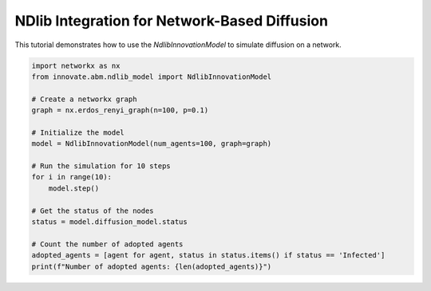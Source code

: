 .. _tutorial_ndlib_integration:

NDlib Integration for Network-Based Diffusion
=============================================

This tutorial demonstrates how to use the `NdlibInnovationModel` to simulate diffusion on a network.

.. code-block:: python

    import networkx as nx
    from innovate.abm.ndlib_model import NdlibInnovationModel

    # Create a networkx graph
    graph = nx.erdos_renyi_graph(n=100, p=0.1)

    # Initialize the model
    model = NdlibInnovationModel(num_agents=100, graph=graph)

    # Run the simulation for 10 steps
    for i in range(10):
        model.step()

    # Get the status of the nodes
    status = model.diffusion_model.status

    # Count the number of adopted agents
    adopted_agents = [agent for agent, status in status.items() if status == 'Infected']
    print(f"Number of adopted agents: {len(adopted_agents)}")
